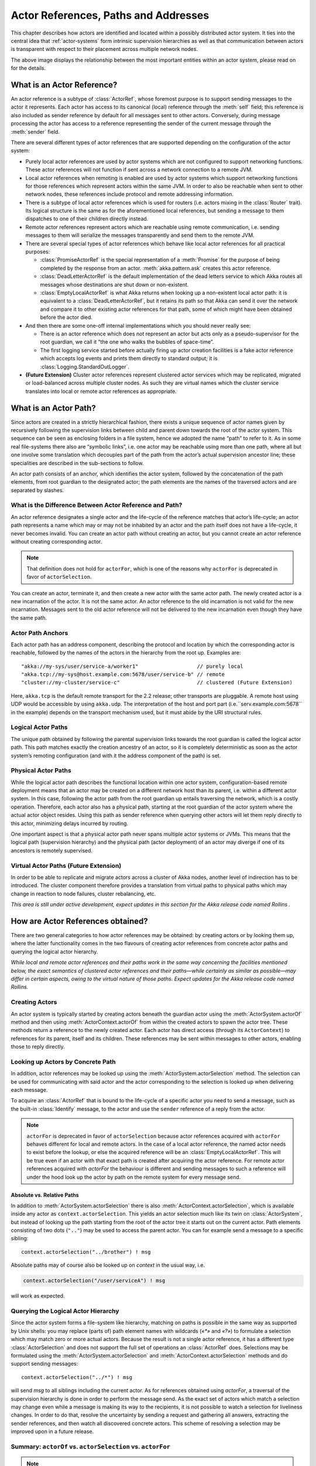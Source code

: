 .. _addressing:

Actor References, Paths and Addresses
=====================================

This chapter describes how actors are identified and located within a possibly
distributed actor system. It ties into the central idea that
:ref:`actor-systems` form intrinsic supervision hierarchies as well as that
communication between actors is transparent with respect to their placement
across multiple network nodes.

.. image:: ActorPath.png

The above image displays the relationship between the most important entities
within an actor system, please read on for the details.

What is an Actor Reference?
---------------------------

An actor reference is a subtype of :class:`ActorRef`, whose foremost purpose is
to support sending messages to the actor it represents. Each actor has access
to its canonical (local) reference through the :meth:`self` field; this
reference is also included as sender reference by default for all messages sent
to other actors. Conversely, during message processing the actor has access to
a reference representing the sender of the current message through the
:meth:`sender` field.

There are several different types of actor references that are supported
depending on the configuration of the actor system:

- Purely local actor references are used by actor systems which are not
  configured to support networking functions. These actor references will not
  function if sent across a network connection to a remote JVM.
- Local actor references when remoting is enabled are used by actor systems
  which support networking functions for those references which represent
  actors within the same JVM. In order to also be reachable when sent to
  other network nodes, these references include protocol and remote addressing
  information.
- There is a subtype of local actor references which is used for routers (i.e.
  actors mixing in the :class:`Router` trait). Its logical structure is the
  same as for the aforementioned local references, but sending a message to
  them dispatches to one of their children directly instead.
- Remote actor references represent actors which are reachable using remote
  communication, i.e. sending messages to them will serialize the messages
  transparently and send them to the remote JVM.
- There are several special types of actor references which behave like local
  actor references for all practical purposes:

  - :class:`PromiseActorRef` is the special representation of a :meth:`Promise`
    for the purpose of being completed by the response from an actor.
    :meth:`akka.pattern.ask` creates this actor reference.
  - :class:`DeadLetterActorRef` is the default implementation of the dead
    letters service to which Akka routes all messages whose destinations
    are shut down or non-existent.
  - :class:`EmptyLocalActorRef` is what Akka returns when looking up a
    non-existent local actor path: it is equivalent to a
    :class:`DeadLetterActorRef`, but it retains its path so that Akka can send
    it over the network and compare it to other existing actor references for
    that path, some of which might have been obtained before the actor died.

- And then there are some one-off internal implementations which you should
  never really see:

  - There is an actor reference which does not represent an actor but acts only
    as a pseudo-supervisor for the root guardian, we call it “the one who walks
    the bubbles of space-time”.
  - The first logging service started before actually firing up actor creation
    facilities is a fake actor reference which accepts log events and prints
    them directly to standard output; it is :class:`Logging.StandardOutLogger`.

- **(Future Extension)** Cluster actor references represent clustered actor
  services which may be replicated, migrated or load-balanced across multiple
  cluster nodes. As such they are virtual names which the cluster service
  translates into local or remote actor references as appropriate.

What is an Actor Path?
----------------------

Since actors are created in a strictly hierarchical fashion, there exists a
unique sequence of actor names given by recursively following the supervision
links between child and parent down towards the root of the actor system. This
sequence can be seen as enclosing folders in a file system, hence we adopted
the name “path” to refer to it. As in some real file-systems there also are
“symbolic links”, i.e. one actor may be reachable using more than one path,
where all but one involve some translation which decouples part of the path
from the actor’s actual supervision ancestor line; these specialities are
described in the sub-sections to follow.

An actor path consists of an anchor, which identifies the actor system,
followed by the concatenation of the path elements, from root guardian to the
designated actor; the path elements are the names of the traversed actors and
are separated by slashes.

What is the Difference Between Actor Reference and Path?
^^^^^^^^^^^^^^^^^^^^^^^^^^^^^^^^^^^^^^^^^^^^^^^^^^^^^^^^

An actor reference designates a single actor and the life-cycle of the reference
matches that actor’s life-cycle; an actor path represents a name which may or
may not be inhabited by an actor and the path itself does not have a life-cycle,
it never becomes invalid. You can create an actor path without creating an actor,
but you cannot create an actor reference without creating corresponding actor.

.. note::

  That definition does not hold for ``actorFor``, which is one of the reasons why
  ``actorFor`` is deprecated in favor of ``actorSelection``.

You can create an actor, terminate it, and then create a new actor with the same
actor path. The newly created actor is a new incarnation of the actor. It is not
the same actor. An actor reference to the old incarnation is not valid for the new
incarnation. Messages sent to the old actor reference will not be delivered
to the new incarnation even though they have the same path.

Actor Path Anchors
^^^^^^^^^^^^^^^^^^

Each actor path has an address component, describing the protocol and location
by which the corresponding actor is reachable, followed by the names of the
actors in the hierarchy from the root up. Examples are::

  "akka://my-sys/user/service-a/worker1"                   // purely local
  "akka.tcp://my-sys@host.example.com:5678/user/service-b" // remote
  "cluster://my-cluster/service-c"                         // clustered (Future Extension)

Here, ``akka.tcp`` is the default remote transport for the 2.2 release; other transports
are pluggable. A remote host using UDP would be accessible by using ``akka.udp``.
The interpretation of the host and port part (i.e.``serv.example.com:5678`` in the example)
depends on the transport mechanism used, but it must abide by the URI structural rules.

Logical Actor Paths
^^^^^^^^^^^^^^^^^^^

The unique path obtained by following the parental supervision links towards
the root guardian is called the logical actor path. This path matches exactly
the creation ancestry of an actor, so it is completely deterministic as soon as
the actor system’s remoting configuration (and with it the address component of
the path) is set.

Physical Actor Paths
^^^^^^^^^^^^^^^^^^^^

While the logical actor path describes the functional location within one actor
system, configuration-based remote deployment means that an actor may be
created on a different network host than its parent, i.e. within a different
actor system. In this case, following the actor path from the root guardian up
entails traversing the network, which is a costly operation. Therefore, each
actor also has a physical path, starting at the root guardian of the actor
system where the actual actor object resides. Using this path as sender
reference when querying other actors will let them reply directly to this
actor, minimizing delays incurred by routing.

One important aspect is that a physical actor path never spans multiple actor
systems or JVMs. This means that the logical path (supervision hierarchy) and
the physical path (actor deployment) of an actor may diverge if one of its
ancestors is remotely supervised.

Virtual Actor Paths **(Future Extension)**
^^^^^^^^^^^^^^^^^^^^^^^^^^^^^^^^^^^^^^^^^^

In order to be able to replicate and migrate actors across a cluster of Akka
nodes, another level of indirection has to be introduced. The cluster component
therefore provides a translation from virtual paths to physical paths which may
change in reaction to node failures, cluster rebalancing, etc.

*This area is still under active development, expect updates in this section
for the Akka release code named Rollins .*

How are Actor References obtained?
----------------------------------

There are two general categories to how actor references may be obtained: by
creating actors or by looking them up, where the latter functionality comes in
the two flavours of creating actor references from concrete actor paths and
querying the logical actor hierarchy.

*While local and remote actor references and their paths work in the same way
concerning the facilities mentioned below, the exact semantics of clustered
actor references and their paths—while certainly as similar as possible—may
differ in certain aspects, owing to the virtual nature of those paths. Expect
updates for the Akka release code named Rollins.*

Creating Actors
^^^^^^^^^^^^^^^

An actor system is typically started by creating actors beneath the guardian
actor using the :meth:`ActorSystem.actorOf` method and then using
:meth:`ActorContext.actorOf` from within the created actors to spawn the actor
tree. These methods return a reference to the newly created actor. Each actor
has direct access (through its ``ActorContext``) to references for its parent,
itself and its children. These references may be sent within messages to other actors,
enabling those to reply directly.

Looking up Actors by Concrete Path
^^^^^^^^^^^^^^^^^^^^^^^^^^^^^^^^^^

In addition, actor references may be looked up using the
:meth:`ActorSystem.actorSelection` method. The selection can be used for
communicating with said actor and the actor corresponding to the selection
is looked up when delivering each message.

To acquire an :class:`ActorRef` that is bound to the life-cycle of a specific actor
you need to send a message, such as the built-in :class:`Identify` message, to the actor
and use the ``sender`` reference of a reply from the actor.

.. note::

  ``actorFor`` is deprecated in favor of ``actorSelection`` because actor references
  acquired with ``actorFor`` behaves different for local and remote actors.
  In the case of a local actor reference, the named actor needs to exist before the
  lookup, or else the acquired reference will be an :class:`EmptyLocalActorRef`.
  This will be true even if an actor with that exact path is created after acquiring
  the actor reference. For remote actor references acquired with `actorFor` the
  behaviour is different and sending messages to such a reference will under the hood
  look up the actor by path on the remote system for every message send.

Absolute vs. Relative Paths
```````````````````````````

In addition to :meth:`ActorSystem.actorSelection` there is also
:meth:`ActorContext.actorSelection`, which is available inside any actor as
``context.actorSelection``. This yields an actor selection much like its twin on
:class:`ActorSystem`, but instead of looking up the path starting from the root
of the actor tree it starts out on the current actor. Path elements consisting
of two dots (``".."``) may be used to access the parent actor. You can for
example send a message to a specific sibling::

  context.actorSelection("../brother") ! msg

Absolute paths may of course also be looked up on `context` in the usual way, i.e.

.. code-block:: scala

  context.actorSelection("/user/serviceA") ! msg

will work as expected.

Querying the Logical Actor Hierarchy
^^^^^^^^^^^^^^^^^^^^^^^^^^^^^^^^^^^^

Since the actor system forms a file-system like hierarchy, matching on paths is
possible in the same way as supported by Unix shells: you may replace (parts
of) path element names with wildcards (`«*»` and `«?»`) to formulate a
selection which may match zero or more actual actors. Because the result is not
a single actor reference, it has a different type :class:`ActorSelection` and
does not support the full set of operations an :class:`ActorRef` does.
Selections may be formulated using the :meth:`ActorSystem.actorSelection` and
:meth:`ActorContext.actorSelection` methods and do support sending messages::

  context.actorSelection("../*") ! msg

will send `msg` to all siblings including the current actor. As for references
obtained using `actorFor`, a traversal of the supervision hierarchy is done in
order to perform the message send. As the exact set of actors which match a
selection may change even while a message is making its way to the recipients,
it is not possible to watch a selection for liveliness changes. In order to do
that, resolve the uncertainty by sending a request and gathering all answers,
extracting the sender references, and then watch all discovered concrete
actors. This scheme of resolving a selection may be improved upon in a future
release.

.. _actorOf-vs-actorSelection:

Summary: ``actorOf`` vs. ``actorSelection`` vs. ``actorFor``
^^^^^^^^^^^^^^^^^^^^^^^^^^^^^^^^^^^^^^^^^^^^^^^^^^^^^^^^^^^^

.. note::

  What the above sections described in some detail can be summarized and
  memorized easily as follows:

  - ``actorOf`` only ever creates a new actor, and it creates it as a direct
    child of the context on which this method is invoked (which may be any
    actor or actor system).

  - ``actorSelection`` only ever looks up existing actors when messages are
    delivered, i.e. does not create actors, or verify existence of actors
    when the selection is created.

  - ``actorFor`` (deprecated in favor of actorSelection) only ever looks up an
    existing actor, i.e. does not create one.

Actor Reference and Path Equality
---------------------------------

Equality of ``ActorRef`` match the intention that an ``ActorRef`` corresponds to
the target actor incarnation. Two actor references are compared equal when they have
the same path and point to the same actor incarnation. A reference pointing to a
terminated actor does not compare equal to a reference pointing to another (re-created)
actor with the same path. Note that a restart of an actor caused by a failure still
means that it is the same actor incarnation, i.e. a restart is not visible for the
consumer of the ``ActorRef``.

Remote actor references acquired with ``actorFor`` do not include the full
information about the underlying actor identity and therefore such references
do not compare equal to references acquired with ``actorOf``, ``sender``,
or ``context.self``. Because of this ``actorFor`` is deprecated in favor of
``actorSelection``.

If you need to keep track of actor references in a collection and do not care about
the exact actor incarnation you can use the ``ActorPath`` as key, because the identifier
of the target actor is not taken into account when comparing actor paths.

Reusing Actor Paths
-------------------

When an actor is terminated, its reference will point to the dead letter mailbox,
DeathWatch will publish its final transition and in general it is not expected
to come back to life again (since the actor life cycle does not allow this).
While it is possible to create an actor at a later time with an identical
path—simply due to it being impossible to enforce the opposite without keeping
the set of all actors ever created available—this is not good practice: remote
actor references acquired with ``actorFor`` which “died” suddenly start to work
again, but without any guarantee of ordering between this transition and any
other event, hence the new inhabitant of the path may receive messages which were destined for the
previous tenant.

It may be the right thing to do in very specific circumstances, but make sure
to confine the handling of this precisely to the actor’s supervisor, because
that is the only actor which can reliably detect proper deregistration of the
name, before which creation of the new child will fail.

It may also be required during testing, when the test subject depends on being
instantiated at a specific path. In that case it is best to mock its supervisor
so that it will forward the Terminated message to the appropriate point in the
test procedure, enabling the latter to await proper deregistration of the name.

The Interplay with Remote Deployment
------------------------------------

When an actor creates a child, the actor system’s deployer will decide whether
the new actor resides in the same JVM or on another node. In the second case,
creation of the actor will be triggered via a network connection to happen in a
different JVM and consequently within a different actor system. The remote
system will place the new actor below a special path reserved for this purpose
and the supervisor of the new actor will be a remote actor reference
(representing that actor which triggered its creation). In this case,
:meth:`context.parent` (the supervisor reference) and
:meth:`context.path.parent` (the parent node in the actor’s path) do not
represent the same actor. However, looking up the child’s name within the
supervisor will find it on the remote node, preserving logical structure e.g.
when sending to an unresolved actor reference.

.. image:: RemoteDeployment.png

The Interplay with Clustering **(Future Extension)**
----------------------------------------------------

*This section is subject to change!*

When creating a scaled-out actor subtree, a cluster name is created for a
routed actor reference, where sending to this reference will send to one (or
more) of the actual actors created in the cluster. In order for those actors to
be able to query other actors while processing their messages, their sender
reference must be unique for each of the replicas, which means that physical
paths will be used as ``self`` references for these instances. In the case
of replication for achieving fault-tolerance the opposite is required: the
``self`` reference will be a virtual (cluster) path so that in case of
migration or fail-over communication is resumed with the fresh instance.

What is the Address part used for?
----------------------------------

When sending an actor reference across the network, it is represented by its
path. Hence, the path must fully encode all information necessary to send
messages to the underlying actor. This is achieved by encoding protocol, host
and port in the address part of the path string. When an actor system receives
an actor path from a remote node, it checks whether that path’s address matches
the address of this actor system, in which case it will be resolved to the
actor’s local reference. Otherwise, it will be represented by a remote actor
reference.

.. _toplevel-paths:

Top-Level Scopes for Actor Paths
--------------------------------

At the root of the path hierarchy resides the root guardian above which all
other actors are found; its name is ``"/"``. The next level consists of the
following:

- ``"/user"`` is the guardian actor for all user-created top-level actors;
  actors created using :meth:`ActorSystem.actorOf` are found below this one.
- ``"/system"`` is the guardian actor for all system-created top-level actors,
  e.g. logging listeners or actors automatically deployed by configuration at
  the start of the actor system.
- ``"/deadLetters"`` is the dead letter actor, which is where all messages sent to
  stopped or non-existing actors are re-routed (on a best-effort basis: messages
  may be lost even within the local JVM).
- ``"/temp"`` is the guardian for all short-lived system-created actors, e.g.
  those which are used in the implementation of :meth:`ActorRef.ask`.
- ``"/remote"`` is an artificial path below which all actors reside whose
  supervisors are remote actor references

The need to structure the name space for actors like this arises from a central
and very simple design goal: everything in the hierarchy is an actor, and all
actors function in the same way. Hence you can not only look up the actors you
created, you can also look up the system guardian and send it a message (which
it will dutifully discard in this case). This powerful principle means that
there are no quirks to remember, it makes the whole system more uniform and
consistent.

If you want to read more about the top-level structure of an actor system, have
a look at :ref:`toplevel-supervisors`.

